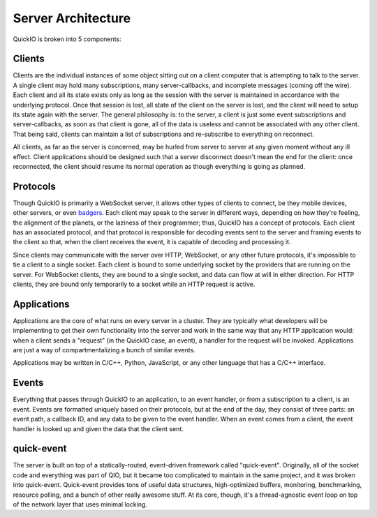 Server Architecture
*******************

QuickIO is broken into 5 components:

Clients
=======

Clients are the individual instances of some object sitting out on a client computer that is attempting to talk to the server. A single client may hold many subscriptions, many server-callbacks, and incomplete messages (coming off the wire). Each client and all its state exists only as long as the session with the server is maintained in accordance with the underlying protocol. Once that session is lost, all state of the client on the server is lost, and the client will need to setup its state again with the server. The general philosophy is: to the server, a client is just some event subscriptions and server-callbacks, as soon as that client is gone, all of the data is useless and cannot be associated with any other client. That being said, clients can maintain a list of subscriptions and re-subscribe to everything on reconnect.

All clients, as far as the server is concerned, may be hurled from server to server at any given moment without any ill effect. Client applications should be designed such that a server disconnect doesn't mean the end for the client: once reconnected, the client should resume its normal operation as though everything is going as planned.

Protocols
=========

Though QuickIO is primarily a WebSocket server, it allows other types of clients to connect, be they mobile devices, other servers, or even `badgers <http://www.strangehorizons.com/2004/20040405/badger.shtml>`_. Each client may speak to the server in different ways, depending on how they're feeling, the alignment of the planets, or the laziness of their programmer; thus, QuickIO has a concept of protocols. Each client has an associated protocol, and that protocol is responsible for decoding events sent to the server and framing events to the client so that, when the client receives the event, it is capable of decoding and processing it.

Since clients may communicate with the server over HTTP, WebSocket, or any other future protocols, it's impossible to tie a client to a single socket. Each client is bound to some underlying socket by the providers that are running on the server. For WebSocket clients, they are bound to a single socket, and data can flow at will in either direction. For HTTP clients, they are bound only temporarily to a socket while an HTTP request is active.

Applications
============

Applications are the core of what runs on every server in a cluster. They are typically what developers will be implementing to get their own functionality into the server and work in the same way that any HTTP application would: when a client sends a "request" (in the QuickIO case, an event), a handler for the request will be invoked. Applications are just a way of compartmentalizing a bunch of similar events.

Applications may be written in C/C++, Python, JavaScript, or any other language that has a C/C++ interface.

Events
======

Everything that passes through QuickIO to an application, to an event handler, or from a subscription to a client, is an event. Events are formatted uniquely based on their protocols, but at the end of the day, they consist of three parts: an event path, a callback ID, and any data to be given to the event handler. When an event comes from a client, the event handler is looked up and given the data that the client sent.

quick-event
===========

The server is built on top of a statically-routed, event-driven framework called "quick-event". Originally, all of the socket code and everything was part of QIO, but it became too complicated to maintain in the same project, and it was broken into quick-event. Quick-event provides tons of useful data structures, high-optimized buffers, monitoring, benchmarking, resource polling, and a bunch of other really awesome stuff. At its core, though, it's a thread-agnostic event loop on top of the network layer that uses minimal locking.
